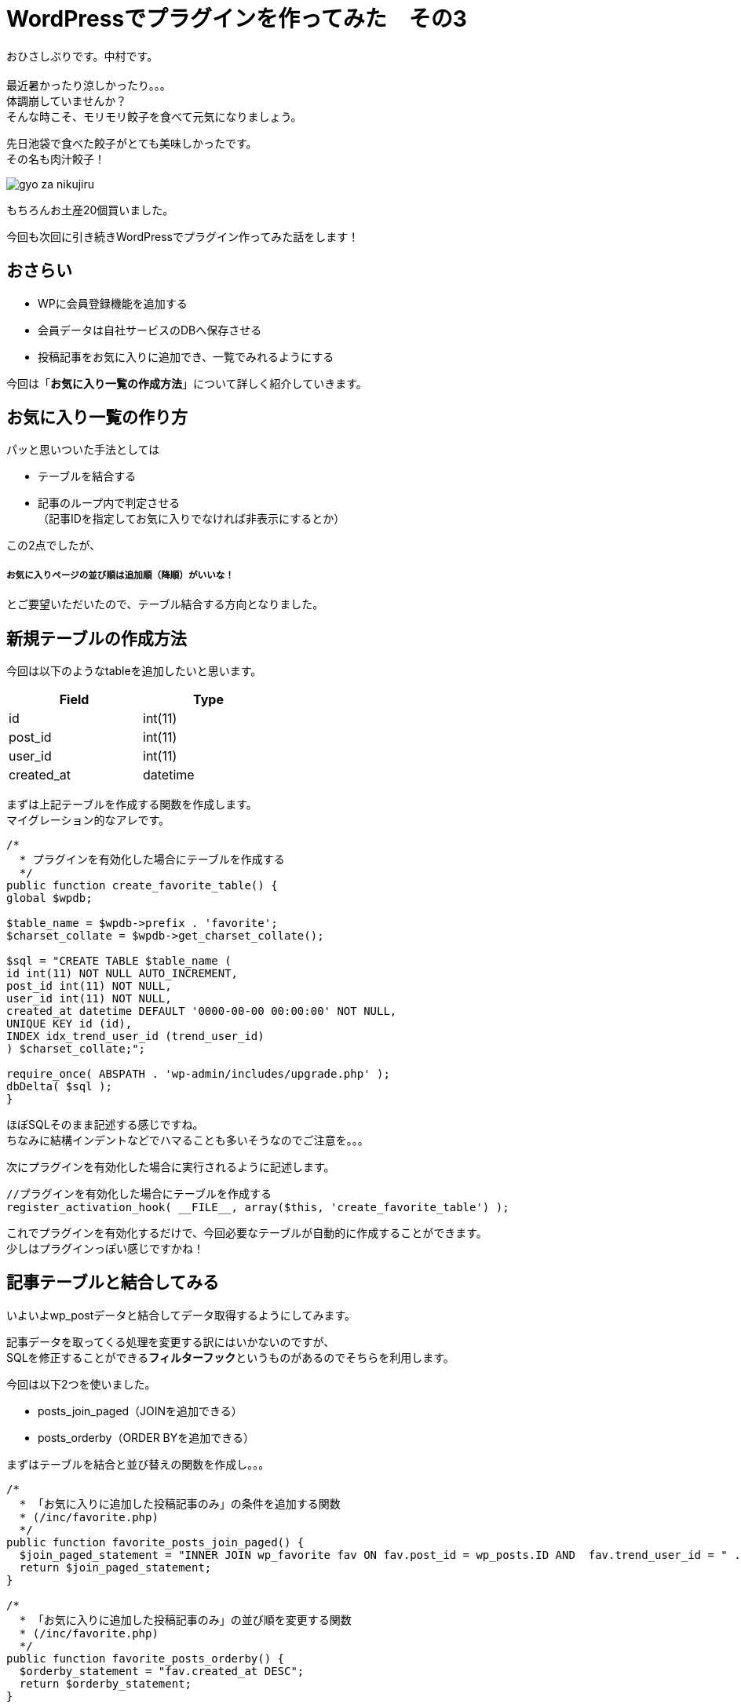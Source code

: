 = WordPressでプラグインを作ってみた　その3
:published_at: 2016-07-08
:hp-alt-title: 
:hp-tags: WordPress,Plugin,Gyo-za,Nakamura

おひさしぶりです。中村です。 +
 +
最近暑かったり涼しかったり。。。 +
体調崩していませんか？ +
そんな時こそ、モリモリ餃子を食べて元気になりましょう。 +

先日池袋で食べた餃子がとても美味しかったです。 +
その名も肉汁餃子！ +

image::gyo-za_nikujiru.jpg[]

もちろんお土産20個買いました。 +
 
今回も次回に引き続きWordPressでプラグイン作ってみた話をします！ +

//image::wordpress_logo.png[]

## おさらい

 - WPに会員登録機能を追加する
 - 会員データは自社サービスのDBへ保存させる
 - 投稿記事をお気に入りに追加でき、一覧でみれるようにする



今回は「**お気に入り一覧の作成方法**」について詳しく紹介していきます。


## お気に入り一覧の作り方

パッと思いついた手法としては

- テーブルを結合する
- 記事のループ内で判定させる +
（記事IDを指定してお気に入りでなければ非表示にするとか）

この2点でしたが、

##### お気に入りページの並び順は追加順（降順）がいいな！

とご要望いただいたので、テーブル結合する方向となりました。


## 新規テーブルの作成方法

今回は以下のようなtableを追加したいと思います。 +

[width="40%"]
|===
|Field|Type

|id        |int(11)
|post_id|int(11)   
|user_id|int(11)   
|created_at|datetime
|===


まずは上記テーブルを作成する関数を作成します。 +
マイグレーション的なアレです。


```
/*
  * プラグインを有効化した場合にテーブルを作成する
  */
public function create_favorite_table() {
global $wpdb;

$table_name = $wpdb->prefix . 'favorite';
$charset_collate = $wpdb->get_charset_collate();

$sql = "CREATE TABLE $table_name (
id int(11) NOT NULL AUTO_INCREMENT,
post_id int(11) NOT NULL,
user_id int(11) NOT NULL,
created_at datetime DEFAULT '0000-00-00 00:00:00' NOT NULL,
UNIQUE KEY id (id),
INDEX idx_trend_user_id (trend_user_id)
) $charset_collate;";

require_once( ABSPATH . 'wp-admin/includes/upgrade.php' );
dbDelta( $sql );
}

```

ほぼSQLそのまま記述する感じですね。 +
ちなみに結構インデントなどでハマることも多いそうなのでご注意を。。。 +



次にプラグインを有効化した場合に実行されるように記述します。


```
//プラグインを有効化した場合にテーブルを作成する
register_activation_hook( __FILE__, array($this, 'create_favorite_table') );
```

これでプラグインを有効化するだけで、今回必要なテーブルが自動的に作成することができます。 +
少しはプラグインっぽい感じですかね！



## 記事テーブルと結合してみる

いよいよwp_postデータと結合してデータ取得するようにしてみます。 +


記事データを取ってくる処理を変更する訳にはいかないのですが、 +
SQLを修正することができる**フィルターフック**というものがあるのでそちらを利用します。

今回は以下2つを使いました。

- posts_join_paged（JOINを追加できる）
- posts_orderby（ORDER BYを追加できる）


まずはテーブルを結合と並び替えの関数を作成し。。。

```
/*
  * 「お気に入りに追加した投稿記事のみ」の条件を追加する関数
  * (/inc/favorite.php)
  */
public function favorite_posts_join_paged() {
  $join_paged_statement = "INNER JOIN wp_favorite fav ON fav.post_id = wp_posts.ID AND  fav.trend_user_id = " . intval($this->user_id);
  return $join_paged_statement;
}

/*
  * 「お気に入りに追加した投稿記事のみ」の並び順を変更する関数
  * (/inc/favorite.php)
  */
public function favorite_posts_orderby() {
  $orderby_statement = "fav.created_at DESC";
  return $orderby_statement;
}
```

お気に入りページ（固定ページ：作り方はその1参照）にてフィルターを追加！

```
add_filter('posts_orderby', array($membership, 'favorite_posts_orderby'));
add_filter('posts_join_paged', array($membership, 'favorite_posts_join_paged'));

```

image::it-trend-labo-favorite.png[]

おお！いい感じです！ +
その他にもフィルターフックはたくさんあるようなので、機能拡張が簡単にできそうですね。 +
//さすがWordPress!


3回に渡りWordPress情報をお届けしましたが、いかがでしたでしょうか。 +
今回の内容などは3ヶ月くらい前のことなので既に忘れかけていましたが、何とか書けてホッとしてますｗ  +

WordPressプラグイン作成のハードルが少しでも下がれば幸いです。 +

//最後になりますが、今回プラグイン作成〜導入した自社サイトのご紹介です。 +
//お気に入り機能、ぜひ試してみてください！

//ITトレンドLabo　https://it-trend.jp/labo/ 




こちらからは以上です！



